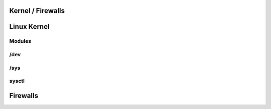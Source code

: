 .. _11_kernel_firewalls:

Kernel / Firewalls
==================

Linux Kernel
============

Modules
-------

/dev
----

/sys
----

sysctl
------

Firewalls
=========

